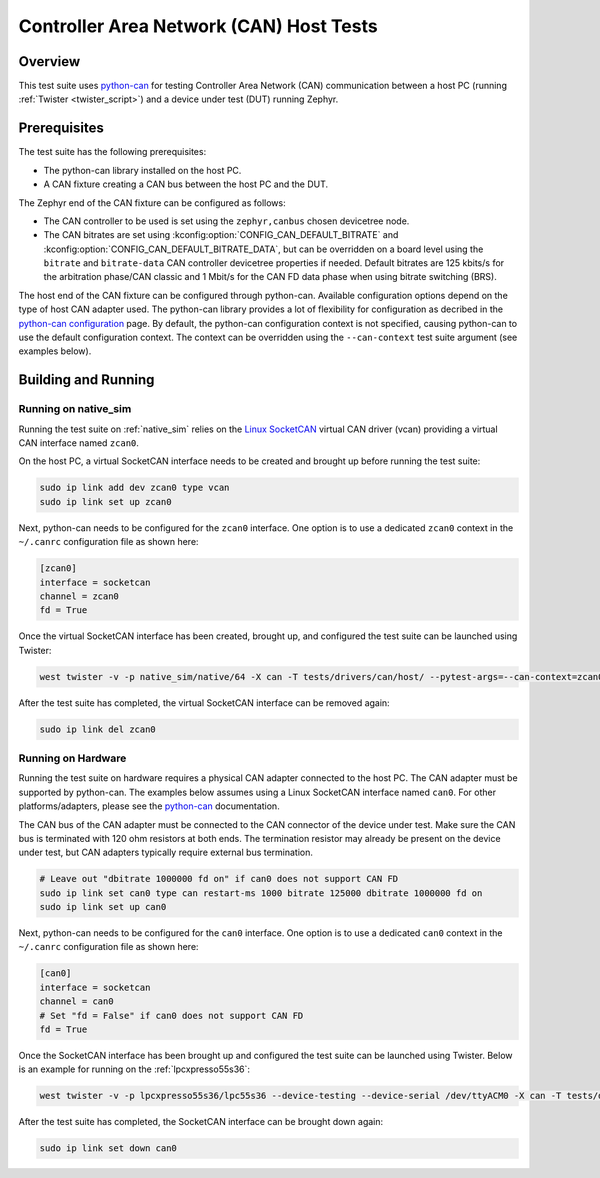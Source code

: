 .. _can_host_tests:

Controller Area Network (CAN) Host Tests
########################################

Overview
********

This test suite uses `python-can`_ for testing Controller Area Network (CAN) communication between a
host PC (running :ref:`Twister <twister_script>`) and a device under test (DUT) running Zephyr.

Prerequisites
*************

The test suite has the following prerequisites:

* The python-can library installed on the host PC.
* A CAN fixture creating a CAN bus between the host PC and the DUT.

The Zephyr end of the CAN fixture can be configured as follows:

* The CAN controller to be used is set using the ``zephyr,canbus`` chosen devicetree node.
* The CAN bitrates are set using :kconfig:option:`CONFIG_CAN_DEFAULT_BITRATE` and
  :kconfig:option:`CONFIG_CAN_DEFAULT_BITRATE_DATA`, but can be overridden on a board level using
  the ``bitrate`` and ``bitrate-data`` CAN controller devicetree properties if needed. Default
  bitrates are 125 kbits/s for the arbitration phase/CAN classic and 1 Mbit/s for the CAN FD data
  phase when using bitrate switching (BRS).

The host end of the CAN fixture can be configured through python-can. Available configuration
options depend on the type of host CAN adapter used. The python-can library provides a lot of
flexibility for configuration as decribed in the `python-can configuration`_ page. By default, the
python-can configuration context is not specified, causing python-can to use the default
configuration context. The context can be overridden using the ``--can-context`` test suite argument
(see examples below).

Building and Running
********************

Running on native_sim
=====================

Running the test suite on :ref:`native_sim` relies on the `Linux SocketCAN`_ virtual CAN driver
(vcan) providing a virtual CAN interface named ``zcan0``.

On the host PC, a virtual SocketCAN interface needs to be created and brought up before running the
test suite:

.. code-block:: shell

   sudo ip link add dev zcan0 type vcan
   sudo ip link set up zcan0

Next, python-can needs to be configured for the ``zcan0`` interface. One option is to use a
dedicated ``zcan0`` context in the ``~/.canrc`` configuration file as shown here:

.. code-block:: ini

   [zcan0]
   interface = socketcan
   channel = zcan0
   fd = True

Once the virtual SocketCAN interface has been created, brought up, and configured the test suite can
be launched using Twister:

.. code-block:: shell

   west twister -v -p native_sim/native/64 -X can -T tests/drivers/can/host/ --pytest-args=--can-context=zcan0

After the test suite has completed, the virtual SocketCAN interface can be removed again:

.. code-block:: shell

   sudo ip link del zcan0

Running on Hardware
===================

Running the test suite on hardware requires a physical CAN adapter connected to the host PC. The CAN
adapter must be supported by python-can. The examples below assumes using a Linux SocketCAN
interface named ``can0``. For other platforms/adapters, please see the `python-can`_ documentation.

The CAN bus of the CAN adapter must be connected to the CAN connector of the device under test.
Make sure the CAN bus is terminated with 120 ohm resistors at both ends. The termination resistor
may already be present on the device under test, but CAN adapters typically require external bus
termination.

.. code-block:: shell

   # Leave out "dbitrate 1000000 fd on" if can0 does not support CAN FD
   sudo ip link set can0 type can restart-ms 1000 bitrate 125000 dbitrate 1000000 fd on
   sudo ip link set up can0

Next, python-can needs to be configured for the ``can0`` interface. One option is to use a dedicated
``can0`` context in the ``~/.canrc`` configuration file as shown here:

.. code-block:: ini

   [can0]
   interface = socketcan
   channel = can0
   # Set "fd = False" if can0 does not support CAN FD
   fd = True

Once the SocketCAN interface has been brought up and configured the test suite can be launched using
Twister. Below is an example for running on the :ref:`lpcxpresso55s36`:

.. code-block:: shell

   west twister -v -p lpcxpresso55s36/lpc55s36 --device-testing --device-serial /dev/ttyACM0 -X can -T tests/drivers/can/host/ --pytest-args=--can-context=can0

After the test suite has completed, the SocketCAN interface can be brought down again:

.. code-block:: shell

   sudo ip link set down can0

.. _python-can:
   https://python-can.readthedocs.io

.. _python-can configuration:
   https://python-can.readthedocs.io/en/stable/configuration.html

.. _Linux SocketCAN:
   https://www.kernel.org/doc/html/latest/networking/can.html

